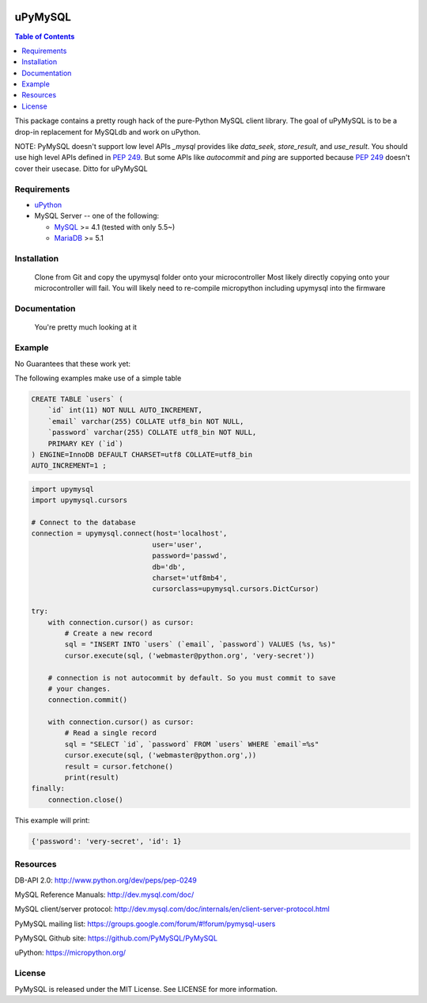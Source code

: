 .. image:: https://img.shields.io/badge/license-MIT-blue.svg
    :target: https://github.com/dvrhax/uPyMySQL/blob/master/LICENSE


uPyMySQL
=======

.. contents:: Table of Contents
   :local:

This package contains a pretty rough hack of the pure-Python MySQL client library. The goal of uPyMySQL
is to be a drop-in replacement for MySQLdb and work on uPython.

NOTE: PyMySQL doesn't support low level APIs `_mysql` provides like `data_seek`,
`store_result`, and `use_result`. You should use high level APIs defined in `PEP 249`_.
But some APIs like `autocommit` and `ping` are supported because `PEP 249`_ doesn't cover
their usecase.  Ditto for uPyMySQL

.. _`PEP 249`: https://www.python.org/dev/peps/pep-0249/

Requirements
-------------

* uPython_

* MySQL Server -- one of the following:

  - MySQL_ >= 4.1  (tested with only 5.5~)
  - MariaDB_ >= 5.1

.. _uPython: https://micropython.org/
.. _MySQL: http://www.mysql.com/
.. _MariaDB: https://mariadb.org/


Installation
------------

    Clone from Git and copy the upymysql folder onto your microcontroller
    Most likely directly copying onto your microcontroller will fail.  
    You will likely need to re-compile micropython including upymysql into the firmware


Documentation
-------------

    You're pretty much looking at it

Example
-------

No Guarantees that these work yet:

The following examples make use of a simple table

.. code:: sql

   CREATE TABLE `users` (
       `id` int(11) NOT NULL AUTO_INCREMENT,
       `email` varchar(255) COLLATE utf8_bin NOT NULL,
       `password` varchar(255) COLLATE utf8_bin NOT NULL,
       PRIMARY KEY (`id`)
   ) ENGINE=InnoDB DEFAULT CHARSET=utf8 COLLATE=utf8_bin
   AUTO_INCREMENT=1 ;


.. code:: python

    import upymysql
    import upymysql.cursors

    # Connect to the database
    connection = upymysql.connect(host='localhost',
                                 user='user',
                                 password='passwd',
                                 db='db',
                                 charset='utf8mb4',
                                 cursorclass=upymysql.cursors.DictCursor)

    try:
        with connection.cursor() as cursor:
            # Create a new record
            sql = "INSERT INTO `users` (`email`, `password`) VALUES (%s, %s)"
            cursor.execute(sql, ('webmaster@python.org', 'very-secret'))

        # connection is not autocommit by default. So you must commit to save
        # your changes.
        connection.commit()

        with connection.cursor() as cursor:
            # Read a single record
            sql = "SELECT `id`, `password` FROM `users` WHERE `email`=%s"
            cursor.execute(sql, ('webmaster@python.org',))
            result = cursor.fetchone()
            print(result)
    finally:
        connection.close()

This example will print:

.. code:: python

    {'password': 'very-secret', 'id': 1}


Resources
---------

DB-API 2.0: http://www.python.org/dev/peps/pep-0249

MySQL Reference Manuals: http://dev.mysql.com/doc/

MySQL client/server protocol:
http://dev.mysql.com/doc/internals/en/client-server-protocol.html

PyMySQL mailing list: https://groups.google.com/forum/#!forum/pymysql-users

PyMySQL Github site: https://github.com/PyMySQL/PyMySQL

uPython: https://micropython.org/

License
-------

PyMySQL is released under the MIT License. See LICENSE for more information.
